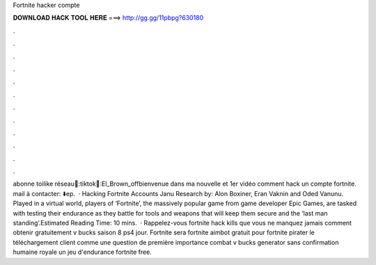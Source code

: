 Fortnite hacker compte

𝐃𝐎𝐖𝐍𝐋𝐎𝐀𝐃 𝐇𝐀𝐂𝐊 𝐓𝐎𝐎𝐋 𝐇𝐄𝐑𝐄 ===> http://gg.gg/11pbpg?630180

.

.

.

.

.

.

.

.

.

.

.

.

abonne toilike réseau📲:tiktok🎵:El_Brown_offbienvenue dans ma nouvelle et 1er vidéo comment hack un compte fortnite. mail à contacter: ⬇️ep.  · Hacking Fortnite Accounts Janu Research by: Alon Boxiner, Eran Vaknin and Oded Vanunu. Played in a virtual world, players of ‘Fortnite’, the massively popular game from game developer Epic Games, are tasked with testing their endurance as they battle for tools and weapons that will keep them secure and the ‘last man standing’.Estimated Reading Time: 10 mins.  · Rappelez-vous fortnite hack kills que vous ne manquez jamais comment obtenir gratuitement v bucks saison 8 ps4 jour. Fortnite sera fortnite aimbot gratuit pour fortnite pirater le téléchargement client comme une question de première importance combat v bucks generator sans confirmation humaine royale un jeu d'endurance fortnite free.